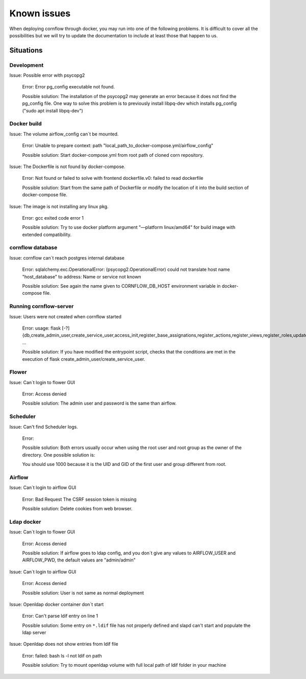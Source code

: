 Known issues
------------------

When deploying cornflow through docker, you may run into one of the following problems. It is difficult to cover all the possibilities but we will try to update the documentation to include at least those that happen to us.

Situations
*************

Development
^^^^^^^^^^^^^^^

Issue: Possible error with psycopg2

    Error: Error pg_config executable not found.  
    
    Possible solution: The installation of the psycopg2 may generate an error because it does not find the pg_config file. One way to solve this problem is to previously install libpq-dev which installs pg_config ("sudo apt install libpq-dev")

Docker build
^^^^^^^^^^^^^^^

Issue: The volume airflow_config can´t be mounted.

    Error: Unable to prepare context: path "local_path_to_docker-compose.yml/airflow_config"  
    
    Possible solution: Start docker-compose.yml from root path of cloned corn repository.

Issue: The Dockerfile is not found by docker-compose. 
    
    Error: Not found or failed to solve with frontend dockerfile.v0: failed to read dockerfile 
    
    Possible solution: Start from the same path of Dockerfile or modify the location of it into the build section of docker-compose file.

Issue: The image is not installing any linux pkg.
    
    Error: gcc exited code error 1 
    
    Possible solution: Try to use docker platform argument "—platform linux/amd64" for build image with extended compatibility.

cornflow database
^^^^^^^^^^^^^^^^^^^^^^

Issue: cornflow can´t reach postgres internal database

    Error: sqlalchemy.exc.OperationalError: (psycopg2.OperationalError) could not translate host name "host_database" to address: Name or service not known 
    
    Possible solution: See again the name given to CORNFLOW_DB_HOST environment variable in docker-compose file.

Running cornflow-server
^^^^^^^^^^^^^^^^^^^^^^^^^^^^^^^^^^^^^^^^^^^^

Issue: Users were not created when cornflow started

    Error: usage: flask [-?] {db,create_admin_user,create_service_user,access_init,register_base_assignations,register_actions,register_views,register_roles,update_views,clean_historic_data,shell,runserver} ...

    Possible solution: If you have modified the entrypoint script, checks that the conditions are met in the execution of flask create_admin_user/create_service_user.

Flower 
^^^^^^^^^^

Issue: Can´t login to flower GUI

    Error: Access denied
    
    Possible solution: The admin user and password is the same than airflow.


Scheduler
^^^^^^^^^^^
Issue: Can't find Scheduler logs. 

    Error: 

    .. code-block:: bash
        FileNotFoundError: [Errno 2] No such file or directory: '/usr/local/airflow/logs/scheduler/2024-07-01'
        PermissionError: [Errno 13] Permission denied: '/usr/local/airflow/logs/scheduler'
    
    Possible solution: Both errors usually occur when using the root user and root group as the owner of the directory. One possible solution is:

    .. code-block:: bash
        sudo chown -R 1000:1000 cornflow/cornflow-server/airflow_config/logs
      
    You should use 1000 because it is the UID and GID of the first user and group different from root.


Airflow
^^^^^^^^^^^

Issue: Can´t login to airflow GUI

    Error: Bad Request The CSRF session token is missing

    Possible solution: Delete cookies from web browser.

Ldap docker
^^^^^^^^^^^^^^^^

Issue: Can´t login to flower GUI

    Error: Access denied
    
    Possible solution: If airflow goes to ldap config, and you don´t give any values to AIRFLOW_USER and AIRFLOW_PWD, the default values are "admin/admin"

Issue: Can´t login to airflow GUI

    Error: Access denied

    Possible solution: User is not same as normal deployment

Issue: Openldap docker container don´t start

    Error: Can't parse ldif entry on line 1

    Possible solution: Some entry on ``*.ldif`` file has not properly defined and slapd can't start and populate the ldap server

Issue: Openldap does not show entries from ldif file 

    Error: failed: bash ls -l not ldif on path

    Possible solution: Try to mount openldap volume with full local path of ldif folder in your machine